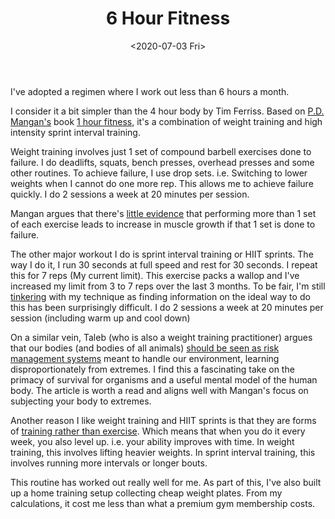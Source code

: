 #+hugo_base_dir: ../
#+date: <2020-07-03 Fri>
#+hugo_tags: review fitness personal
#+hugo_categories: fitness
#+TITLE: 6 Hour Fitness

  I've adopted a regimen where I work out less than 6 hours a month.

  I consider it a bit simpler than the 4 hour body by Tim Ferriss. Based on [[https://twitter.com/Mangan150][P.D. Mangan's]] book [[https://gumroad.com/l/eJdSs][1 hour fitness]], it's a combination of weight training and high intensity sprint interval training.

  Weight training involves just 1 set of compound barbell exercises done to failure. I do deadlifts, squats, bench presses, overhead presses and some other routines. To achieve failure, I use drop sets. i.e. Switching to lower weights when I cannot do one more rep. This allows me to achieve failure quickly. I do 2 sessions a week at 20 minutes per session.

  Mangan argues that there's [[https://www.researchgate.net/publication/228830087_Evidence-Based_Resistance_Training_Recommendations][little evidence]] that performing more than 1 set of each exercise leads to increase in muscle growth if that 1 set is done to failure.

  The other major workout I do is sprint interval training or HIIT sprints. The way I do it, I run 30 seconds at full speed and rest for 30 seconds. I repeat this for 7 reps (My current limit). This exercise packs a wallop and I've increased my limit from 3 to 7 reps over the last 3 months. To be fair, I'm still [[file:on-tinkering.org][tinkering]] with my technique as finding information on the ideal way to do this has been surprisingly difficult. I do 2 sessions a week at 20 minutes per session (including warm up and cool down)

  On a similar vein, Taleb (who is also a weight training practitioner) argues that our bodies (and bodies of all animals) [[https://medium.com/@nntaleb/strength-training-is-learning-from-tail-events-7aa2c074569d][should be seen as risk management systems]] meant to handle our environment, learning disproportionately from extremes. I find this a fascinating take on the primacy of survival for organisms and a useful mental model of the human body. The article is worth a read and aligns well with Mangan's focus on subjecting your body to extremes.

  Another reason I like weight training and HIIT sprints is that they are forms of [[https://startingstrength.com/article/training_vs_exercise][training rather than exercise]]. Which means that when you do it every week, you also level up. i.e. your ability improves with time. In weight training, this involves lifting heavier weights. In sprint interval training, this involves running more intervals or longer bouts.

  This routine has worked out really well for me. As part of this, I've also built up a home training setup collecting cheap weight plates. From my calculations, it cost me less than what a premium gym membership costs.
